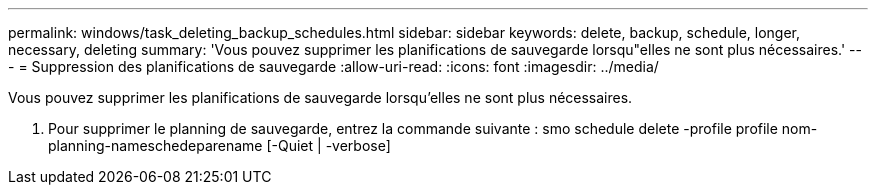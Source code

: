---
permalink: windows/task_deleting_backup_schedules.html 
sidebar: sidebar 
keywords: delete, backup, schedule, longer, necessary, deleting 
summary: 'Vous pouvez supprimer les planifications de sauvegarde lorsqu"elles ne sont plus nécessaires.' 
---
= Suppression des planifications de sauvegarde
:allow-uri-read: 
:icons: font
:imagesdir: ../media/


[role="lead"]
Vous pouvez supprimer les planifications de sauvegarde lorsqu'elles ne sont plus nécessaires.

. Pour supprimer le planning de sauvegarde, entrez la commande suivante : smo schedule delete -profile profile nom-planning-nameschedeparename [-Quiet | -verbose]

